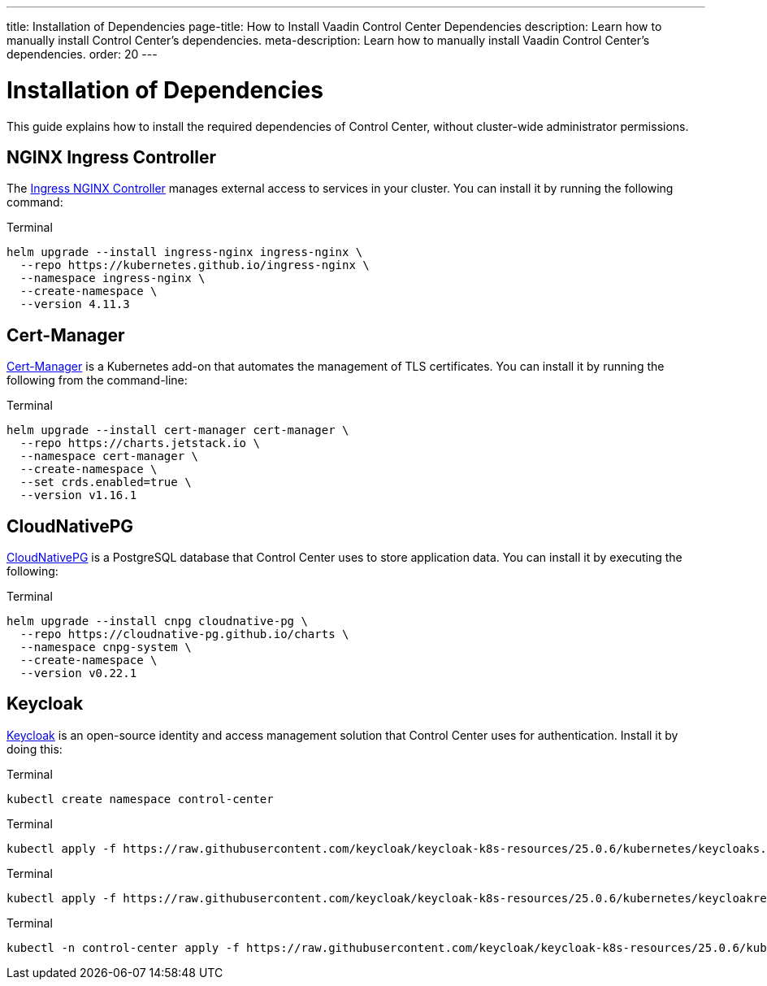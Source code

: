 ---
title: Installation of Dependencies
page-title: How to Install Vaadin Control Center Dependencies
description: Learn how to manually install Control Center's dependencies.
meta-description: Learn how to manually install Vaadin Control Center's dependencies.
order: 20
---


= Installation of Dependencies

This guide explains how to install the required dependencies of Control Center, without cluster-wide administrator permissions.


== NGINX Ingress Controller

The https://kubernetes.github.io/ingress-nginx/[Ingress NGINX Controller] manages external access to services in your cluster. You can install it by running the following command:

.Terminal
[source,bash]
----
helm upgrade --install ingress-nginx ingress-nginx \
  --repo https://kubernetes.github.io/ingress-nginx \
  --namespace ingress-nginx \
  --create-namespace \
  --version 4.11.3
----


== Cert-Manager

https://cert-manager.io[Cert-Manager] is a Kubernetes add-on that automates the management of TLS certificates. You can install it by running the following from the command-line:

.Terminal
[source,bash]
----
helm upgrade --install cert-manager cert-manager \
  --repo https://charts.jetstack.io \
  --namespace cert-manager \
  --create-namespace \
  --set crds.enabled=true \
  --version v1.16.1
----


== CloudNativePG

https://cloudnative-pg.io[CloudNativePG] is a PostgreSQL database that Control Center uses to store application data. You can install it by executing the following:

.Terminal
[source,bash]
----
helm upgrade --install cnpg cloudnative-pg \
  --repo https://cloudnative-pg.github.io/charts \
  --namespace cnpg-system \
  --create-namespace \
  --version v0.22.1
----


== Keycloak

https://www.keycloak.org[Keycloak] is an open-source identity and access management solution that Control Center uses for authentication. Install it by doing this:

.Terminal
[source,bash]
----
kubectl create namespace control-center
----

.Terminal
[source,bash]
----
kubectl apply -f https://raw.githubusercontent.com/keycloak/keycloak-k8s-resources/25.0.6/kubernetes/keycloaks.k8s.keycloak.org-v1.yml
----

.Terminal
[source,bash]
----
kubectl apply -f https://raw.githubusercontent.com/keycloak/keycloak-k8s-resources/25.0.6/kubernetes/keycloakrealmimports.k8s.keycloak.org-v1.yml
----

.Terminal
[source,bash]
----
kubectl -n control-center apply -f https://raw.githubusercontent.com/keycloak/keycloak-k8s-resources/25.0.6/kubernetes/kubernetes.yml
----
